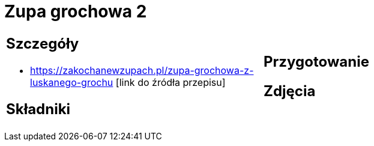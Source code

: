 = Zupa grochowa 2

[cols=".<a,.<a"]
[frame=none]
[grid=none]
|===
|
== Szczegóły
* https://zakochanewzupach.pl/zupa-grochowa-z-luskanego-grochu [link do źródła przepisu]

== Składniki

|
== Przygotowanie

== Zdjęcia
|===
